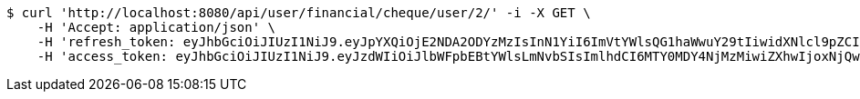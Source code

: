 [source,bash]
----
$ curl 'http://localhost:8080/api/user/financial/cheque/user/2/' -i -X GET \
    -H 'Accept: application/json' \
    -H 'refresh_token: eyJhbGciOiJIUzI1NiJ9.eyJpYXQiOjE2NDA2ODYzMzIsInN1YiI6ImVtYWlsQG1haWwuY29tIiwidXNlcl9pZCI6MiwiZXhwIjoxNjQyNTAwNzMyfQ.FpBfUgT_YFnYkML8rxv8GpAyD12_4f1HyZu2_DHKzJE' \
    -H 'access_token: eyJhbGciOiJIUzI1NiJ9.eyJzdWIiOiJlbWFpbEBtYWlsLmNvbSIsImlhdCI6MTY0MDY4NjMzMiwiZXhwIjoxNjQwNjg2MzkyfQ.EuGX8O4CXBdmrToP2ZFfDZLOJLjMMUQM7tZ-g7Vjpqo'
----